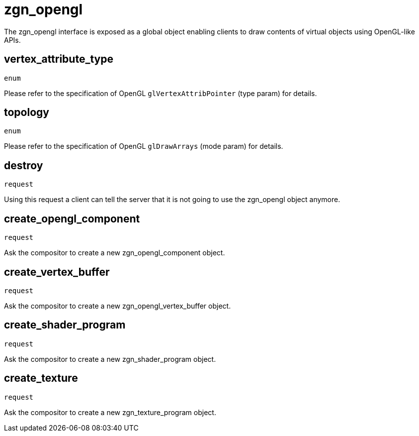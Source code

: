= zgn_opengl

The zgn_opengl interface is exposed as a global object enabling clients to draw
contents of virtual objects using OpenGL-like APIs.

== vertex_attribute_type
`enum`

Please refer to the specification of OpenGL `glVertexAttribPointer` (type param)
for details.

== topology
`enum`

Please refer to the specification of OpenGL `glDrawArrays` (mode param) for
details.

== destroy
`request`

Using this request a client can tell the server that it is not going to use the
zgn_opengl object anymore.

== create_opengl_component
`request`

Ask the compositor to create a new zgn_opengl_component object.

== create_vertex_buffer
`request`

Ask the compositor to create a new zgn_opengl_vertex_buffer object.

== create_shader_program
`request`

Ask the compositor to create a new zgn_shader_program object.

== create_texture
`request`

Ask the compositor to create a new zgn_texture_program object.
